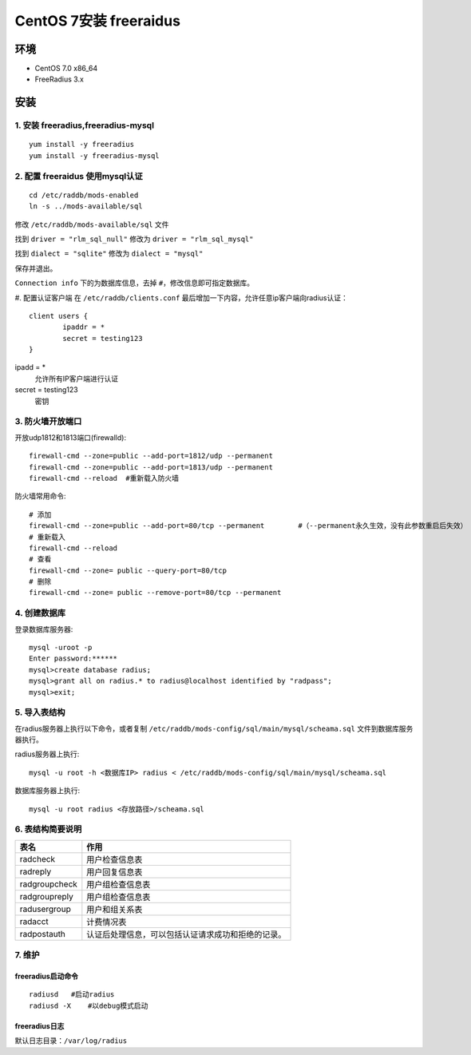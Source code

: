 **********************************
CentOS 7安装 freeraidus
**********************************

环境
================
- CentOS 7.0 x86_64
- FreeRadius 3.x

安装
================

1. 安装 freeradius,freeradius-mysql
************************************************
::

  yum install -y freeradius
  yum install -y freeradius-mysql

2. 配置 freeraidus 使用mysql认证
************************************************
::

  cd /etc/raddb/mods-enabled
  ln -s ../mods-available/sql

修改 ``/etc/raddb/mods-available/sql`` 文件

找到 ``driver = "rlm_sql_null"`` 修改为 ``driver = "rlm_sql_mysql"``

找到 ``dialect = "sqlite"`` 修改为 ``dialect = "mysql"``

保存并退出。

``Connection info`` 下的为数据库信息，去掉 ``#``，修改信息即可指定数据库。

#. 配置认证客户端
在 ``/etc/raddb/clients.conf`` 最后增加一下内容，允许任意ip客户端向radius认证：
::

  client users {
          ipaddr = *
          secret = testing123
  }

ipadd = *
  允许所有IP客户端进行认证

secret = testing123
  密钥

3. 防火墙开放端口
************************************************
开放udp1812和1813端口(firewalld)::

  firewall-cmd --zone=public --add-port=1812/udp --permanent
  firewall-cmd --zone=public --add-port=1813/udp --permanent
  firewall-cmd --reload  #重新载入防火墙

防火墙常用命令:
::

  # 添加
  firewall-cmd --zone=public --add-port=80/tcp --permanent        #（--permanent永久生效，没有此参数重启后失效）
  # 重新载入
  firewall-cmd --reload
  # 查看
  firewall-cmd --zone= public --query-port=80/tcp
  # 删除
  firewall-cmd --zone= public --remove-port=80/tcp --permanent

4. 创建数据库
************************************************
登录数据库服务器::

  mysql -uroot -p
  Enter password:******
  mysql>create database radius;
  mysql>grant all on radius.* to radius@localhost identified by "radpass";
  mysql>exit;

5. 导入表结构
************************************************
在radius服务器上执行以下命令，或者复制 ``/etc/raddb/mods-config/sql/main/mysql/scheama.sql`` 文件到数据库服务器执行。

radius服务器上执行:
::

  mysql -u root -h <数据库IP> radius < /etc/raddb/mods-config/sql/main/mysql/scheama.sql

数据库服务器上执行:
::

  mysql -u root radius <存放路径>/scheama.sql

6. 表结构简要说明
************************************************
==================== ====================
表名                  作用
==================== ====================
radcheck             用户检查信息表
radreply             用户回复信息表
radgroupcheck        用户组检查信息表
radgroupreply        用户组检查信息表
radusergroup         用户和组关系表
radacct              计费情况表
radpostauth          认证后处理信息，可以包括认证请求成功和拒绝的记录。
==================== ====================

7. 维护
*********************
freeradius启动命令
-----------------------------

::

  radiusd   #启动radius
  radiusd -X    #以debug模式启动

freeradius日志
-----------------------------
默认日志目录：``/var/log/radius``
